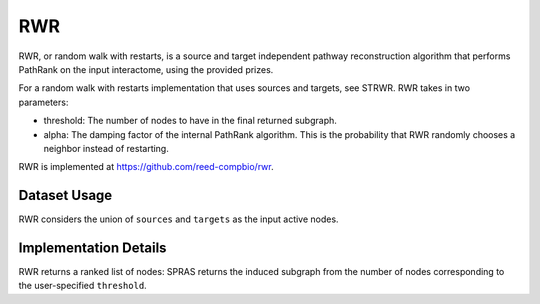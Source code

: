 RWR
===

RWR, or random walk with restarts, is a source and target independent pathway reconstruction algorithm
that performs PathRank on the input interactome, using the provided prizes.

For a random walk with restarts implementation that uses sources and targets, see STRWR.
RWR takes in two parameters:

* threshold: The number of nodes to have in the final returned subgraph.
* alpha: The damping factor of the internal PathRank algorithm. This is the probability that RWR randomly chooses a neighbor instead of restarting.

RWR is implemented at https://github.com/reed-compbio/rwr.

Dataset Usage
-------------

RWR considers the union of ``sources`` and ``targets`` as the
input active nodes.


Implementation Details
----------------------

RWR returns a ranked list of nodes: SPRAS returns the induced subgraph
from the number of nodes corresponding to the user-specified ``threshold``.
